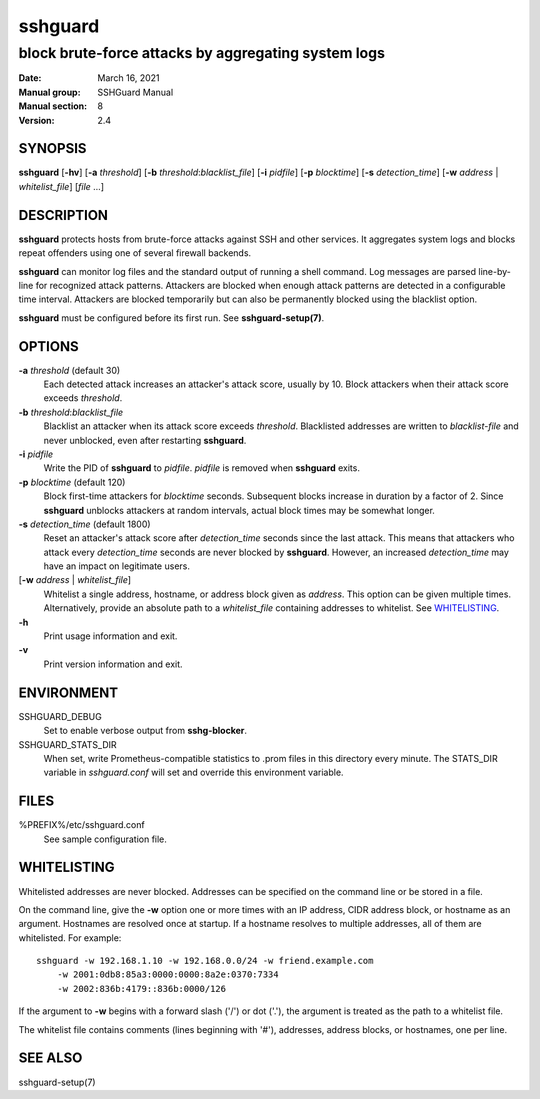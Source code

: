 .. Copyright (c) 2007,2008,2009,2010 Mij <mij@sshguard.net>

.. Permission to use, copy, modify, and distribute this software for any
.. purpose with or without fee is hereby granted, provided that the above
.. copyright notice and this permission notice appear in all copies.

.. THE SOFTWARE IS PROVIDED "AS IS" AND THE AUTHOR DISCLAIMS ALL WARRANTIES
.. WITH REGARD TO THIS SOFTWARE INCLUDING ALL IMPLIED WARRANTIES OF
.. MERCHANTABILITY AND FITNESS. IN NO EVENT SHALL THE AUTHOR BE LIABLE FOR
.. ANY SPECIAL, DIRECT, INDIRECT, OR CONSEQUENTIAL DAMAGES OR ANY DAMAGES
.. WHATSOEVER RESULTING FROM LOSS OF USE, DATA OR PROFITS, WHETHER IN AN
.. ACTION OF CONTRACT, NEGLIGENCE OR OTHER TORTIOUS ACTION, ARISING OUT OF
.. OR IN CONNECTION WITH THE USE OR PERFORMANCE OF THIS SOFTWARE.

========
sshguard
========

----------------------------------------------------
block brute-force attacks by aggregating system logs
----------------------------------------------------

:Date: March 16, 2021
:Manual group: SSHGuard Manual
:Manual section: 8
:Version: 2.4

SYNOPSIS
========
**sshguard** [**-hv**]
[**-a** *threshold*]
[**-b** *threshold*:*blacklist_file*]
[**-i** *pidfile*]
[**-p** *blocktime*]
[**-s** *detection_time*]
[**-w** *address* | *whitelist_file*]
[*file* ...]

DESCRIPTION
===========
**sshguard** protects hosts from brute-force attacks against SSH and other
services. It aggregates system logs and blocks repeat offenders using one of
several firewall backends.

**sshguard** can monitor log files and the standard output of running a shell
command. Log messages are parsed line-by-line for recognized attack patterns.
Attackers are blocked when enough attack patterns are detected in a
configurable time interval. Attackers are blocked temporarily but can also be
permanently blocked using the blacklist option.

**sshguard** must be configured before its first run. See
**sshguard-setup(7)**.

OPTIONS
=======
**-a** *threshold* (default 30)
    Each detected attack increases an attacker's attack score, usually by 10.
    Block attackers when their attack score exceeds *threshold*.

**-b** *threshold*:*blacklist_file*
    Blacklist an attacker when its attack score exceeds *threshold*.
    Blacklisted addresses are written to *blacklist-file* and never unblocked,
    even after restarting **sshguard**.

**-i** *pidfile*
    Write the PID of **sshguard** to *pidfile*. *pidfile* is removed when
    **sshguard** exits.

**-p** *blocktime* (default 120)
    Block first-time attackers for *blocktime* seconds. Subsequent blocks
    increase in duration by a factor of 2. Since **sshguard** unblocks
    attackers at random intervals, actual block times may be somewhat longer.

**-s** *detection_time* (default 1800)
    Reset an attacker's attack score after *detection_time* seconds since the
    last attack. This means that attackers who attack every *detection_time*
    seconds are never blocked by **sshguard**. However, an increased
    *detection_time* may have an impact on legitimate users.

[**-w** *address* | *whitelist_file*]
    Whitelist a single address, hostname, or address block given as
    *address*. This option can be given multiple times. Alternatively,
    provide an absolute path to a *whitelist_file* containing addresses to
    whitelist. See `WHITELISTING`_.

**-h**
    Print usage information and exit.

**-v**
    Print version information and exit.

ENVIRONMENT
===========
SSHGUARD_DEBUG
    Set to enable verbose output from **sshg-blocker**.

SSHGUARD_STATS_DIR
    When set, write Prometheus-compatible statistics to .prom files in this
    directory every minute. The STATS_DIR variable in *sshguard.conf* will set
    and override this environment variable.

FILES
=====
%PREFIX%/etc/sshguard.conf
    See sample configuration file.

WHITELISTING
============
Whitelisted addresses are never blocked. Addresses can be specified on the
command line or be stored in a file.

On the command line, give the **-w** option one or more times with an IP
address, CIDR address block, or hostname as an argument. Hostnames are
resolved once at startup. If a hostname resolves to multiple addresses, all
of them are whitelisted. For example::

    sshguard -w 192.168.1.10 -w 192.168.0.0/24 -w friend.example.com
        -w 2001:0db8:85a3:0000:0000:8a2e:0370:7334
        -w 2002:836b:4179::836b:0000/126

If the argument to **-w** begins with a forward slash ('/') or dot ('.'),
the argument is treated as the path to a whitelist file.

The whitelist file contains comments (lines beginning with '#'), addresses,
address blocks, or hostnames, one per line.

SEE ALSO
========
sshguard-setup(7)
